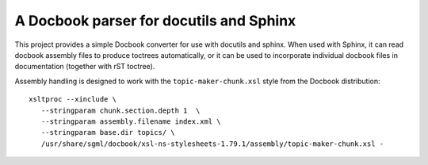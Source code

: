 A Docbook parser for docutils and Sphinx
========================================

This project provides a simple Docbook converter for use with docutils and
sphinx.  When used with Sphinx, it can read docbook assembly files to produce
toctrees automatically, or it can be used to incorporate individual docbook
files in documentation (together with rST toctree).

Assembly handling is designed to work with the ``topic-maker-chunk.xsl`` style
from the Docbook distribution:
::

   xsltproc --xinclude \
      --stringparam chunk.section.depth 1  \
      --stringparam assembly.filename index.xml \
      --stringparam base.dir topics/ \
      /usr/share/sgml/docbook/xsl-ns-stylesheets-1.79.1/assembly/topic-maker-chunk.xsl -




